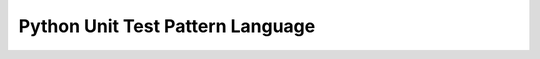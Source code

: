 .. python_unit_test_pattern_language:

*********************************
Python Unit Test Pattern Language
*********************************



